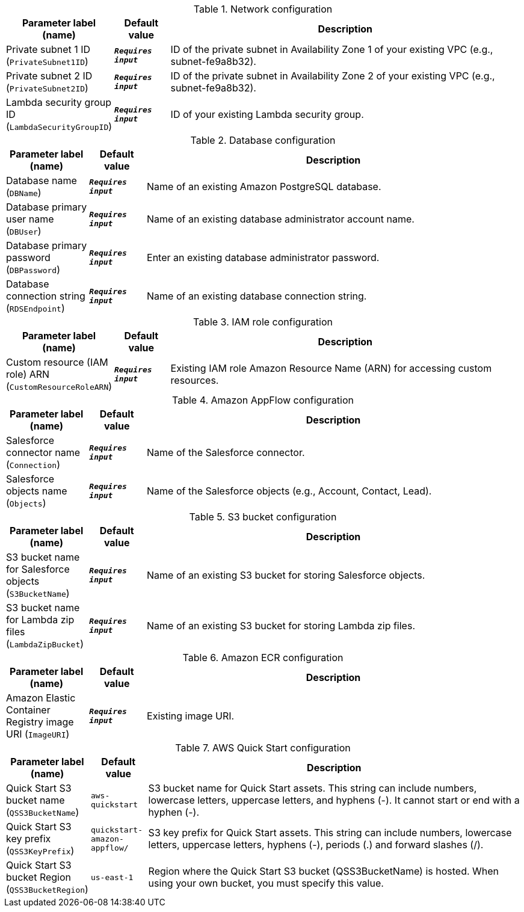 
.Network configuration
[width="100%",cols="16%,11%,73%",options="header",]
|===
|Parameter label (name) |Default value|Description|Private subnet 1 ID
(`PrivateSubnet1ID`)|`**__Requires input__**`|ID of the private subnet in Availability Zone 1 of your existing VPC (e.g., subnet-fe9a8b32).|Private subnet 2 ID
(`PrivateSubnet2ID`)|`**__Requires input__**`|ID of the private subnet in Availability Zone 2 of your existing VPC (e.g., subnet-fe9a8b32).|Lambda security group ID
(`LambdaSecurityGroupID`)|`**__Requires input__**`|ID of your existing Lambda security group.
|===
.Database configuration
[width="100%",cols="16%,11%,73%",options="header",]
|===
|Parameter label (name) |Default value|Description|Database name
(`DBName`)|`**__Requires input__**`|Name of an existing Amazon PostgreSQL database.|Database primary user name
(`DBUser`)|`**__Requires input__**`|Name of an existing database administrator account name.|Database primary password
(`DBPassword`)|`**__Requires input__**`|Enter an existing database administrator password.|Database connection string
(`RDSEndpoint`)|`**__Requires input__**`|Name of an existing database connection string.
|===
.IAM role configuration
[width="100%",cols="16%,11%,73%",options="header",]
|===
|Parameter label (name) |Default value|Description|Custom resource (IAM role) ARN
(`CustomResourceRoleARN`)|`**__Requires input__**`|Existing IAM role Amazon Resource Name (ARN) for accessing custom resources.
|===
.Amazon AppFlow configuration
[width="100%",cols="16%,11%,73%",options="header",]
|===
|Parameter label (name) |Default value|Description|Salesforce connector name
(`Connection`)|`**__Requires input__**`|Name of the Salesforce connector.|Salesforce objects name
(`Objects`)|`**__Requires input__**`|Name of the Salesforce objects (e.g., Account, Contact, Lead).
|===
.S3 bucket configuration
[width="100%",cols="16%,11%,73%",options="header",]
|===
|Parameter label (name) |Default value|Description|S3 bucket name for Salesforce objects
(`S3BucketName`)|`**__Requires input__**`|Name of an existing S3 bucket for storing Salesforce objects.|S3 bucket name for Lambda zip files
(`LambdaZipBucket`)|`**__Requires input__**`|Name of an existing S3 bucket for storing Lambda zip files.
|===
.Amazon ECR configuration
[width="100%",cols="16%,11%,73%",options="header",]
|===
|Parameter label (name) |Default value|Description|Amazon Elastic Container Registry image URI
(`ImageURI`)|`**__Requires input__**`|Existing image URI.
|===
.AWS Quick Start configuration
[width="100%",cols="16%,11%,73%",options="header",]
|===
|Parameter label (name) |Default value|Description|Quick Start S3 bucket name
(`QSS3BucketName`)|`aws-quickstart`|S3 bucket name for Quick Start assets. This string can include numbers, lowercase letters, uppercase letters, and hyphens (-). It cannot start or end with a hyphen (-).|Quick Start S3 key prefix
(`QSS3KeyPrefix`)|`quickstart-amazon-appflow/`|S3 key prefix for Quick Start assets. This string can include numbers, lowercase letters, uppercase letters, hyphens (-), periods (.) and forward slashes (/).|Quick Start S3 bucket Region
(`QSS3BucketRegion`)|`us-east-1`|Region where the Quick Start S3 bucket (QSS3BucketName) is hosted. When using your own bucket, you must specify this value.
|===